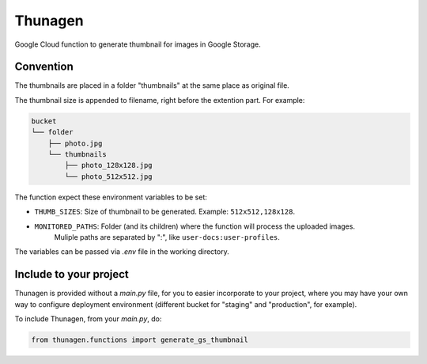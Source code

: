 ========
Thunagen
========


Google Cloud function to generate thumbnail for images in Google Storage.

Convention
----------

The thumbnails are placed in a folder "thumbnails" at the same place as original file.

The thumbnail size is appended to filename, right before the extention part. For example:


.. code-block::

    bucket
    └── folder
        ├── photo.jpg
        └── thumbnails
            ├── photo_128x128.jpg
            └── photo_512x512.jpg

The function expect these environment variables to be set:

- ``THUMB_SIZES``: Size of thumbnail to be generated. Example: ``512x512,128x128``.

- ``MONITORED_PATHS``: Folder (and its children) where the function will process the uploaded images.
    Muliple paths are separated by ":", like ``user-docs:user-profiles``.

The variables can be passed via *.env* file in the working directory.

Include to your project
-----------------------

Thunagen is provided without a *main.py* file, for you to easier incorporate to your project, where you may have your own way to configure deployment environment (different bucket for "staging" and "production", for example).

To include Thunagen, from your *main.py*, do:

.. code-block:: py

    from thunagen.functions import generate_gs_thumbnail
